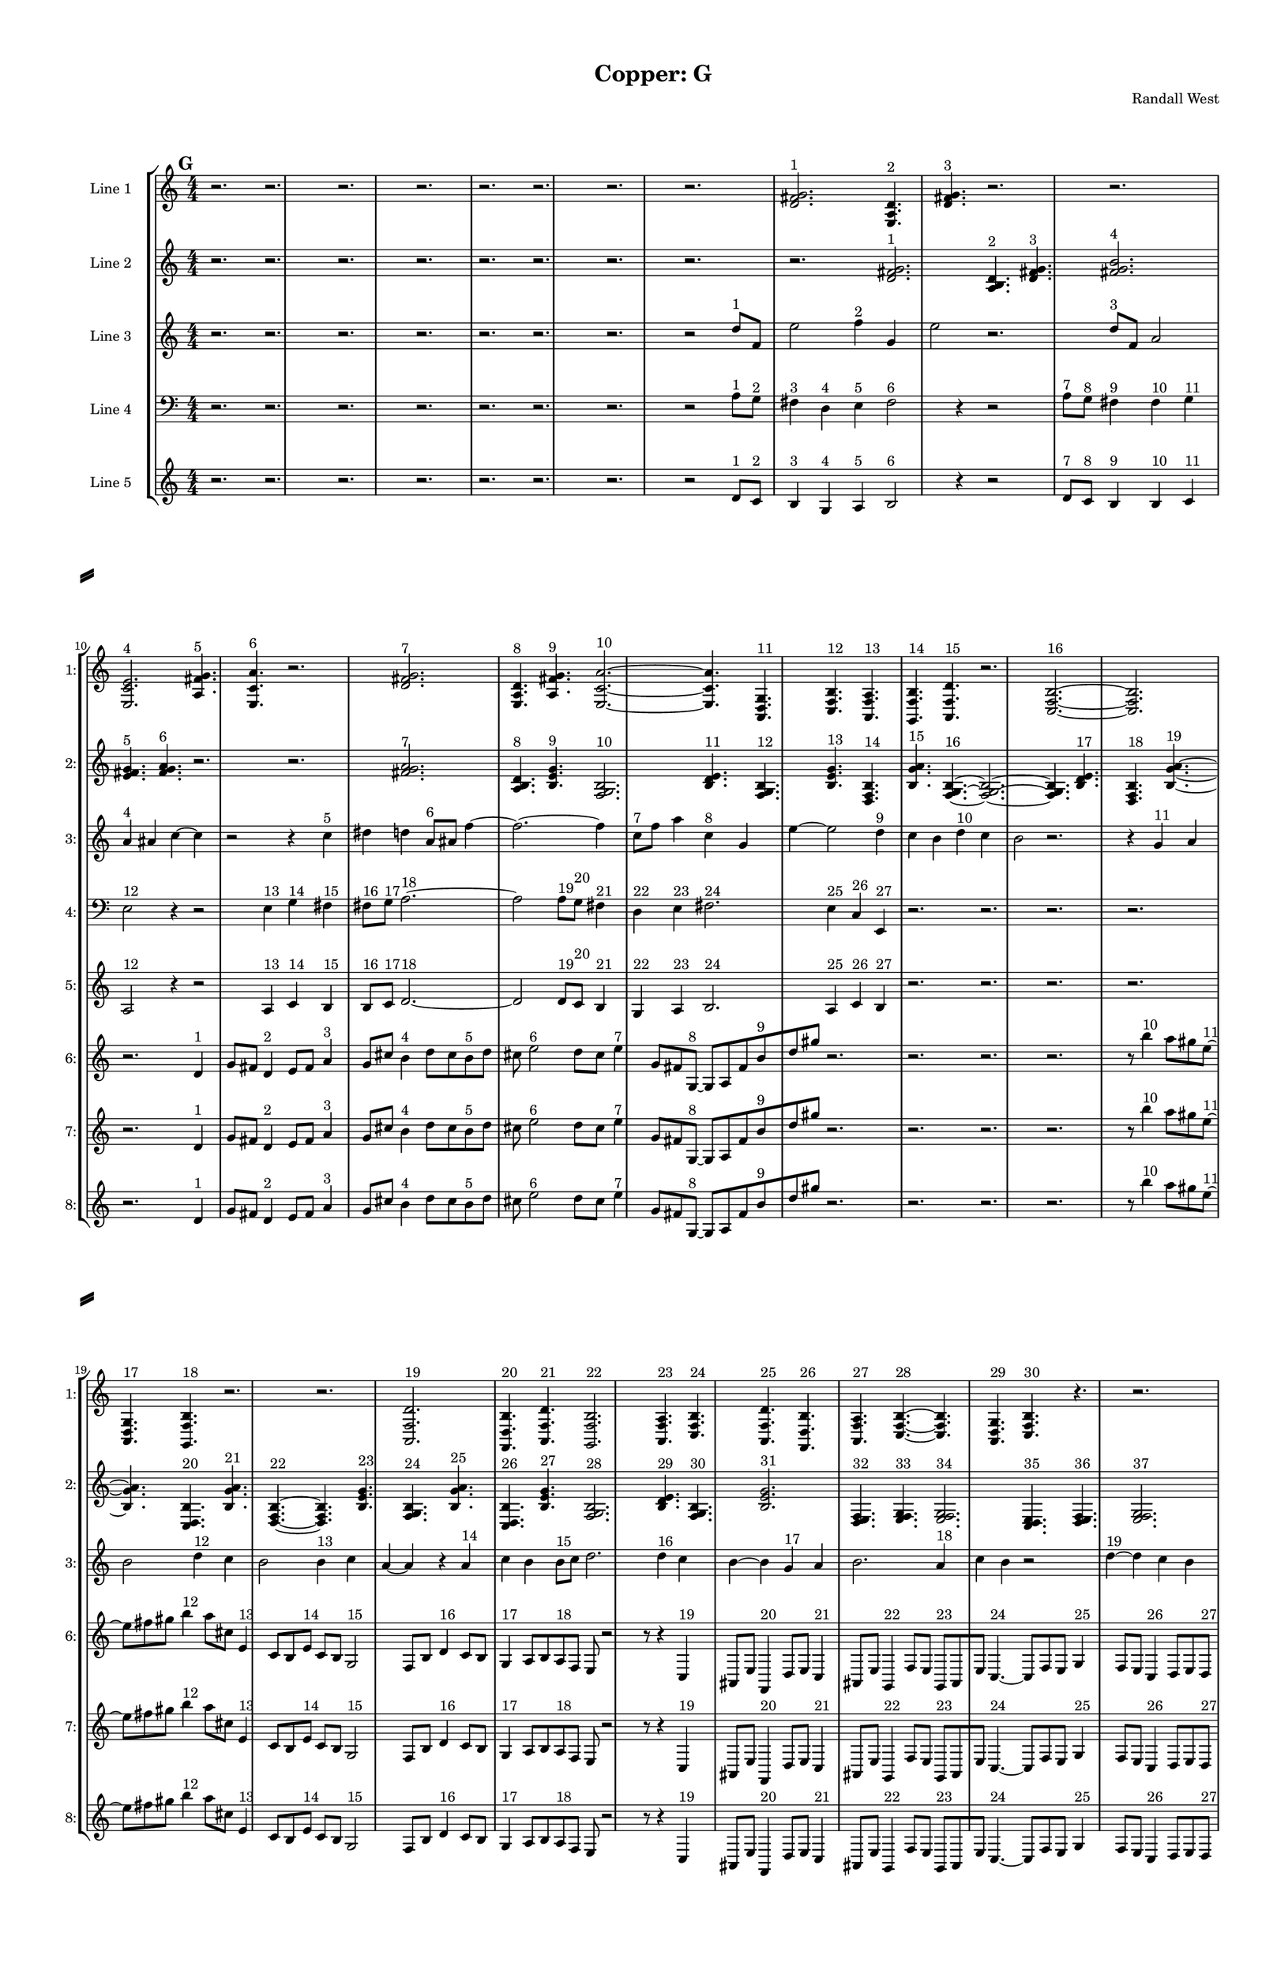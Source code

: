% 2016-09-18 00:27

\version "2.18.2"
\language "english"

#(set-global-staff-size 16)

\header {
    composer = \markup { "Randall West" }
    tagline = \markup { [] }
    title = \markup { "Copper: G" }
}

\layout {
    \context {
        \Staff \RemoveEmptyStaves
        \override VerticalAxisGroup.remove-first = ##t
    }
    \context {
        \RhythmicStaff \RemoveEmptyStaves
        \override VerticalAxisGroup.remove-first = ##t
    }
    \context {
        \Staff \RemoveEmptyStaves
        \override VerticalAxisGroup.remove-first = ##t
    }
    \context {
        \RhythmicStaff \RemoveEmptyStaves
        \override VerticalAxisGroup.remove-first = ##t
    }
}

\paper {
    bottom-margin = 0.5\in
    left-margin = 0.75\in
    paper-height = 17\in
    paper-width = 11\in
    right-margin = 0.5\in
    system-separator-markup = \slashSeparator
    system-system-spacing = #'((basic-distance . 0) (minimum-distance . 0) (padding . 20) (stretchability . 0))
    top-margin = 0.5\in
}

\score {
    \new Score <<
        \new StaffGroup <<
            \new StaffGroup \with {
                systemStartDelimiter = #'SystemStartSquare
            } <<
                \new Staff {
                    \set Staff.instrumentName = \markup { "Flute 1" }
                    \set Staff.shortInstrumentName = \markup { Fl.1 }
                    {
                        \numericTimeSignature
                        \time 4/4
                        \bar "||"
                        \accidentalStyle modern-cautionary
                        \mark #7
                        R2. * 48
                    }
                }
                \new Staff {
                    \set Staff.instrumentName = \markup { "Flute 2" }
                    \set Staff.shortInstrumentName = \markup { Fl.2 }
                    {
                        \numericTimeSignature
                        \time 4/4
                        \bar "||"
                        \accidentalStyle modern-cautionary
                        \mark #7
                        R2. * 48
                    }
                }
                \new Staff {
                    \set Staff.instrumentName = \markup { "Flute 3" }
                    \set Staff.shortInstrumentName = \markup { Fl.3 }
                    {
                        \numericTimeSignature
                        \time 4/4
                        \bar "||"
                        \accidentalStyle modern-cautionary
                        \mark #7
                        R2. * 48
                    }
                }
            >>
            \new StaffGroup \with {
                systemStartDelimiter = #'SystemStartSquare
            } <<
                \new Staff {
                    \set Staff.instrumentName = \markup { "Oboe 1" }
                    \set Staff.shortInstrumentName = \markup { Ob.1 }
                    {
                        \numericTimeSignature
                        \time 4/4
                        \bar "||"
                        \accidentalStyle modern-cautionary
                        \mark #7
                        R2. * 48
                    }
                }
                \new Staff {
                    \set Staff.instrumentName = \markup { "Oboe 2" }
                    \set Staff.shortInstrumentName = \markup { Ob.2 }
                    {
                        \numericTimeSignature
                        \time 4/4
                        \bar "||"
                        \accidentalStyle modern-cautionary
                        \mark #7
                        R2. * 48
                    }
                }
            >>
            \new StaffGroup \with {
                systemStartDelimiter = #'SystemStartSquare
            } <<
                \new Staff {
                    \set Staff.instrumentName = \markup { "Clarinet 1" }
                    \set Staff.shortInstrumentName = \markup { Cl.1 }
                    {
                        \numericTimeSignature
                        \time 4/4
                        \bar "||"
                        \accidentalStyle modern-cautionary
                        \mark #7
                        R2. * 48
                    }
                }
                \new Staff {
                    \set Staff.instrumentName = \markup { "Clarinet 2" }
                    \set Staff.shortInstrumentName = \markup { Cl.2 }
                    {
                        \numericTimeSignature
                        \time 4/4
                        \bar "||"
                        \accidentalStyle modern-cautionary
                        \mark #7
                        R2. * 48
                    }
                }
            >>
            \new StaffGroup \with {
                systemStartDelimiter = #'SystemStartSquare
            } <<
                \new Staff {
                    \clef "bass"
                    \set Staff.instrumentName = \markup { "Bassoon 1" }
                    \set Staff.shortInstrumentName = \markup { Bsn.1 }
                    {
                        \numericTimeSignature
                        \time 4/4
                        \bar "||"
                        \accidentalStyle modern-cautionary
                        \mark #7
                        R2. * 48
                    }
                }
                \new Staff {
                    \clef "bass"
                    \set Staff.instrumentName = \markup { "Bassoon 2" }
                    \set Staff.shortInstrumentName = \markup { Bsn.2 }
                    {
                        \numericTimeSignature
                        \time 4/4
                        \bar "||"
                        \accidentalStyle modern-cautionary
                        \mark #7
                        R2. * 48
                    }
                }
            >>
        >>
        \new StaffGroup <<
            \new StaffGroup \with {
                systemStartDelimiter = #'SystemStartSquare
            } <<
                \new Staff {
                    \set Staff.instrumentName = \markup { "Horn in F 1" }
                    \set Staff.shortInstrumentName = \markup { Hn.1 }
                    {
                        \numericTimeSignature
                        \time 4/4
                        \bar "||"
                        \accidentalStyle modern-cautionary
                        \mark #7
                        R2. * 48
                    }
                }
                \new Staff {
                    \set Staff.instrumentName = \markup { "Horn in F 2" }
                    \set Staff.shortInstrumentName = \markup { Hn.2 }
                    {
                        \numericTimeSignature
                        \time 4/4
                        \bar "||"
                        \accidentalStyle modern-cautionary
                        \mark #7
                        R2. * 48
                    }
                }
            >>
            \new StaffGroup \with {
                systemStartDelimiter = #'SystemStartSquare
            } <<
                \new Staff {
                    \set Staff.instrumentName = \markup { "Trumpet in C 1" }
                    \set Staff.shortInstrumentName = \markup { Tpt.1 }
                    {
                        \numericTimeSignature
                        \time 4/4
                        \bar "||"
                        \accidentalStyle modern-cautionary
                        \mark #7
                        R2. * 48
                    }
                }
                \new Staff {
                    \set Staff.instrumentName = \markup { "Trumpet in C 2" }
                    \set Staff.shortInstrumentName = \markup { Tpt.2 }
                    {
                        \numericTimeSignature
                        \time 4/4
                        \bar "||"
                        \accidentalStyle modern-cautionary
                        \mark #7
                        R2. * 48
                    }
                }
            >>
            \new StaffGroup \with {
                systemStartDelimiter = #'SystemStartSquare
            } <<
                \new Staff {
                    \clef "bass"
                    \set Staff.instrumentName = \markup { "Tenor Trombone 1" }
                    \set Staff.shortInstrumentName = \markup { Tbn.1 }
                    {
                        \numericTimeSignature
                        \time 4/4
                        \bar "||"
                        \accidentalStyle modern-cautionary
                        \mark #7
                        R2. * 48
                    }
                }
                \new Staff {
                    \clef "bass"
                    \set Staff.instrumentName = \markup { "Tenor Trombone 2" }
                    \set Staff.shortInstrumentName = \markup { Tbn.2 }
                    {
                        \numericTimeSignature
                        \time 4/4
                        \bar "||"
                        \accidentalStyle modern-cautionary
                        \mark #7
                        R2. * 48
                    }
                }
            >>
            \new Staff {
                \clef "bass"
                \set Staff.instrumentName = \markup { Tuba }
                \set Staff.shortInstrumentName = \markup { Tba }
                {
                    \numericTimeSignature
                    \time 4/4
                    \bar "||"
                    \accidentalStyle modern-cautionary
                    \mark #7
                    R2. * 48
                }
            }
        >>
        \new StaffGroup <<
            \new Staff {
                \clef "bass"
                \set Staff.instrumentName = \markup { Timpani }
                \set Staff.shortInstrumentName = \markup { Timp }
                {
                    \numericTimeSignature
                    \time 4/4
                    \bar "||"
                    \accidentalStyle modern-cautionary
                    \mark #7
                    R2. * 48
                }
            }
            \new RhythmicStaff {
                \clef "percussion"
                \set Staff.instrumentName = \markup { "Percussion 1" }
                \set Staff.shortInstrumentName = \markup { Perc.1 }
                {
                    \numericTimeSignature
                    \time 4/4
                    \bar "||"
                    \accidentalStyle modern-cautionary
                    \mark #7
                    R2. * 48
                }
            }
            \new RhythmicStaff {
                \clef "percussion"
                \set Staff.instrumentName = \markup { "Percussion 2" }
                \set Staff.shortInstrumentName = \markup { Perc.2 }
                {
                    \numericTimeSignature
                    \time 4/4
                    \bar "||"
                    \accidentalStyle modern-cautionary
                    \mark #7
                    R2. * 48
                }
            }
        >>
        \new PianoStaff <<
            \set PianoStaff.instrumentName = \markup { Harp }
            \set PianoStaff.shortInstrumentName = \markup { Hp. }
            \new Staff {
                {
                    \numericTimeSignature
                    \time 4/4
                    \bar "||"
                    \accidentalStyle modern-cautionary
                    \mark #7
                    R2. * 48
                }
            }
            \new Staff {
                \clef "bass"
                {
                    \numericTimeSignature
                    \time 4/4
                    \bar "||"
                    \accidentalStyle modern-cautionary
                    \mark #7
                    R2. * 48
                }
            }
            {
                \numericTimeSignature
                \time 4/4
                \bar "||"
                \accidentalStyle modern-cautionary
                \mark #7
                R2. * 48
            }
        >>
        \new PianoStaff <<
            \set PianoStaff.instrumentName = \markup { Piano }
            \set PianoStaff.shortInstrumentName = \markup { Pno. }
            \new Staff {
                {
                    \numericTimeSignature
                    \time 4/4
                    \bar "||"
                    \accidentalStyle modern-cautionary
                    \mark #7
                    R2. * 48
                }
            }
            \new Staff {
                \clef "bass"
                {
                    \numericTimeSignature
                    \time 4/4
                    \bar "||"
                    \accidentalStyle modern-cautionary
                    \mark #7
                    R2. * 48
                }
            }
        >>
        \new StaffGroup <<
            \new StaffGroup \with {
                systemStartDelimiter = #'SystemStartSquare
            } <<
                \new Staff {
                    \set Staff.instrumentName = \markup { "Violin I Div 1" }
                    \set Staff.shortInstrumentName = \markup { Vln.I.1 }
                    {
                        \numericTimeSignature
                        \time 4/4
                        \bar "||"
                        \accidentalStyle modern-cautionary
                        \mark #7
                        R2. * 48
                    }
                }
                \new Staff {
                    \set Staff.instrumentName = \markup { "Violin I Div 2" }
                    \set Staff.shortInstrumentName = \markup { Vln.I.2 }
                    {
                        \numericTimeSignature
                        \time 4/4
                        \bar "||"
                        \accidentalStyle modern-cautionary
                        \mark #7
                        R2. * 48
                    }
                }
            >>
            \new StaffGroup \with {
                systemStartDelimiter = #'SystemStartSquare
            } <<
                \new Staff {
                    \set Staff.instrumentName = \markup { "Violin II Div 1" }
                    \set Staff.shortInstrumentName = \markup { Vln.II.1 }
                    {
                        \numericTimeSignature
                        \time 4/4
                        \bar "||"
                        \accidentalStyle modern-cautionary
                        \mark #7
                        R2. * 48
                    }
                }
                \new Staff {
                    \set Staff.instrumentName = \markup { "Violin II Div 2" }
                    \set Staff.shortInstrumentName = \markup { Vln.II.2 }
                    {
                        \numericTimeSignature
                        \time 4/4
                        \bar "||"
                        \accidentalStyle modern-cautionary
                        \mark #7
                        R2. * 48
                    }
                }
            >>
            \new StaffGroup \with {
                systemStartDelimiter = #'SystemStartSquare
            } <<
                \new Staff {
                    \clef "alto"
                    \set Staff.instrumentName = \markup { "Viola Div 1" }
                    \set Staff.shortInstrumentName = \markup { Vla.1 }
                    {
                        \numericTimeSignature
                        \time 4/4
                        \bar "||"
                        \accidentalStyle modern-cautionary
                        \mark #7
                        R2. * 48
                    }
                }
                \new Staff {
                    \clef "alto"
                    \set Staff.instrumentName = \markup { "Viola Div 2" }
                    \set Staff.shortInstrumentName = \markup { Vla.2 }
                    {
                        \numericTimeSignature
                        \time 4/4
                        \bar "||"
                        \accidentalStyle modern-cautionary
                        \mark #7
                        R2. * 48
                    }
                }
            >>
            \new StaffGroup \with {
                systemStartDelimiter = #'SystemStartSquare
            } <<
                \new Staff {
                    \clef "bass"
                    \set Staff.instrumentName = \markup { "Cello Div 1" }
                    \set Staff.shortInstrumentName = \markup { Vc.1 }
                    {
                        \numericTimeSignature
                        \time 4/4
                        \bar "||"
                        \accidentalStyle modern-cautionary
                        \mark #7
                        R2. * 48
                    }
                }
                \new Staff {
                    \clef "bass"
                    \set Staff.instrumentName = \markup { "Cello Div 2" }
                    \set Staff.shortInstrumentName = \markup { Vc.2 }
                    {
                        \numericTimeSignature
                        \time 4/4
                        \bar "||"
                        \accidentalStyle modern-cautionary
                        \mark #7
                        R2. * 48
                    }
                }
            >>
            \new Staff {
                \clef "bass"
                \set Staff.instrumentName = \markup { Bass }
                \set Staff.shortInstrumentName = \markup { Cb }
                {
                    \numericTimeSignature
                    \time 4/4
                    \bar "||"
                    \accidentalStyle modern-cautionary
                    \mark #7
                    R2. * 48
                }
            }
        >>
        \new StaffGroup <<
            \new Staff {
                \set Staff.instrumentName = \markup { "Line 1" }
                \set Staff.shortInstrumentName = \markup { 1: }
                {
                    \numericTimeSignature
                    \time 4/4
                    \bar "||"
                    \accidentalStyle modern-cautionary
                    \mark #7
                    r2.
                    r2.
                    r2.
                    r2.
                    r2.
                    r2.
                    r2.
                    r2.
                    <d' fs' g'>2. ^ \markup { 1 }
                    <e a d'>4. ^ \markup { 2 }
                    <d' fs' g'>4. ^ \markup { 3 }
                    r2.
                    r2.
                    <e c' e'>2. ^ \markup { 4 }
                    <a fs' g'>4. ^ \markup { 5 }
                    <e c' a'>4. ^ \markup { 6 }
                    r2.
                    <d' fs' g'>2. ^ \markup { 7 }
                    <e a d'>4. ^ \markup { 8 }
                    <a fs' g'>4. ^ \markup { 9 }
                    <e c' a'>2. ~ ^ \markup { 10 }
                    <e c' a'>4.
                    <a, d g>4. ^ \markup { 11 }
                    <c f b>4. ^ \markup { 12 }
                    <a, f a>4. ^ \markup { 13 }
                    <g, f b>4. ^ \markup { 14 }
                    <a, f d'>4. ^ \markup { 15 }
                    r2.
                    <c f b>2. ~ ^ \markup { 16 }
                    <c f b>2.
                    <a, d g>4. ^ \markup { 17 }
                    <g, f b>4. ^ \markup { 18 }
                    r2.
                    r2.
                    <a, f d'>2. ^ \markup { 19 }
                    <f, d b>4. ^ \markup { 20 }
                    <a, f d'>4. ^ \markup { 21 }
                    <g, f b>2. ^ \markup { 22 }
                    <a, f a>4. ^ \markup { 23 }
                    <c f b>4. ^ \markup { 24 }
                    <a, f d'>4. ^ \markup { 25 }
                    <f, d b>4. ^ \markup { 26 }
                    <a, f a>4. ^ \markup { 27 }
                    <c f b>4. ~ ^ \markup { 28 }
                    <c f b>4.
                    <a, d g>4. ^ \markup { 29 }
                    <c f b>4. ^ \markup { 30 }
                    r4.
                    r2.
                    r4.
                    <a, f a>4. ~ ^ \markup { 31 }
                    <a, f a>4.
                    <g, f b>4. ^ \markup { 32 }
                    <a, f d'>4. ^ \markup { 33 }
                    r4.
                    r2.
                    r2.
                    r2.
                    r4.
                    <c f b>4. ~ ^ \markup { 34 }
                    <c f b>4.
                    <g a b>4. ^ \markup { 35 }
                    <a b c'>4. ^ \markup { 36 }
                    <b c' d'>4. ~ ^ \markup { 37 }
                    <b c' d'>4.
                    <g a b>4. ^ \markup { 38 }
                    <b c' d'>4. ^ \markup { 39 }
                    <a b c'>4. ^ \markup { 40 }
                    <a b c'>4. ^ \markup { 41 }
                    <b c' d'>4. ^ \markup { 42 }
                }
            }
            \new Staff {
                \set Staff.instrumentName = \markup { "Line 2" }
                \set Staff.shortInstrumentName = \markup { 2: }
                {
                    \numericTimeSignature
                    \time 4/4
                    \bar "||"
                    \accidentalStyle modern-cautionary
                    \mark #7
                    r2.
                    r2.
                    r2.
                    r2.
                    r2.
                    r2.
                    r2.
                    r2.
                    r2.
                    <d' fs' g'>2. ^ \markup { 1 }
                    <a b d'>4. ^ \markup { 2 }
                    <d' fs' g'>4. ^ \markup { 3 }
                    <fs' g' b'>2. ^ \markup { 4 }
                    <e' fs' g'>4. ^ \markup { 5 }
                    <fs' g' a'>4. ^ \markup { 6 }
                    r2.
                    r2.
                    <fs' g' a'>2. ^ \markup { 7 }
                    <a b d'>4. ^ \markup { 8 }
                    <b e' g'>4. ^ \markup { 9 }
                    <f g b>2. ^ \markup { 10 }
                    <b d' e'>4. ^ \markup { 11 }
                    <f g b>4. ^ \markup { 12 }
                    <b e' g'>4. ^ \markup { 13 }
                    <d f b>4. ^ \markup { 14 }
                    <b g' a'>4. ^ \markup { 15 }
                    <f g b>4. ~ ^ \markup { 16 }
                    <f g b>2. ~
                    <f g b>4.
                    <b d' e'>4. ^ \markup { 17 }
                    <d f b>4. ^ \markup { 18 }
                    <b g' a'>4. ~ ^ \markup { 19 }
                    <b g' a'>4.
                    <c d b>4. ^ \markup { 20 }
                    <b g' a'>4. ^ \markup { 21 }
                    <d f b>4. ~ ^ \markup { 22 }
                    <d f b>4.
                    <b e' g'>4. ^ \markup { 23 }
                    <f g b>4. ^ \markup { 24 }
                    <b g' a'>4. ^ \markup { 25 }
                    <c d b>4. ^ \markup { 26 }
                    <b e' g'>4. ^ \markup { 27 }
                    <f g b>2. ^ \markup { 28 }
                    <b d' e'>4. ^ \markup { 29 }
                    <f g b>4. ^ \markup { 30 }
                    <b e' g'>2. ^ \markup { 31 }
                    <d e f>4. ^ \markup { 32 }
                    <e f g>4. ^ \markup { 33 }
                    <e f g>2. ^ \markup { 34 }
                    <c d e>4. ^ \markup { 35 }
                    <d e f>4. ^ \markup { 36 }
                    <e f g>2. ^ \markup { 37 }
                    <c d e>4. ^ \markup { 38 }
                    <e f g>4. ^ \markup { 39 }
                    <d e f>4. ^ \markup { 40 }
                    <d e f>4. ^ \markup { 41 }
                    <e f g>4. ^ \markup { 42 }
                    <e f g>4. ~ ^ \markup { 43 }
                    <e f g>2. ~
                    <e f g>4.
                    <c d e>4. ^ \markup { 44 }
                    <d e f>4. ^ \markup { 45 }
                    <e f g>4. ~ ^ \markup { 46 }
                    <e f g>4.
                    <c d e>4. ^ \markup { 47 }
                    <e f g>4. ^ \markup { 48 }
                    <d e f>4. ~ ^ \markup { 49 }
                    <d e f>4.
                    <d e f>4. ^ \markup { 50 }
                    <e f g>4. ^ \markup { 51 }
                    <e f g>4. ^ \markup { 52 }
                    <c d e>4. ^ \markup { 53 }
                    <d e f>4. ^ \markup { 54 }
                    <e f g>2. ^ \markup { 55 }
                }
            }
            \new Staff {
                \set Staff.instrumentName = \markup { "Line 3" }
                \set Staff.shortInstrumentName = \markup { 3: }
                {
                    \numericTimeSignature
                    \time 4/4
                    \bar "||"
                    \accidentalStyle modern-cautionary
                    \clef treble
                    \mark #7
                    r2.
                    r2.
                    r2.
                    r2.
                    r2.
                    r2.
                    r2.
                    r2
                    d''8 [ ^ \markup { 1 }
                    f'8 ]
                    e''2
                    f''4 ^ \markup { 2 }
                    g'4
                    e''2
                    r2.
                    d''8 [ ^ \markup { 3 }
                    f'8 ]
                    a'2
                    a'4 ^ \markup { 4 }
                    as'4
                    c''4 ~
                    c''4
                    r2
                    r4
                    c''4 ^ \markup { 5 }
                    ds''4
                    d''4
                    a'8 [ ^ \markup { 6 }
                    as'8 ]
                    f''4 ~
                    f''2. ~
                    f''4
                    c''8 [ ^ \markup { 7 }
                    f''8 ]
                    a''4
                    c''4 ^ \markup { 8 }
                    g'4
                    e''4 ~
                    e''2
                    d''4 ^ \markup { 9 }
                    c''4
                    b'4
                    d''4 ^ \markup { 10 }
                    c''4
                    b'2
                    r2.
                    r4
                    g'4 ^ \markup { 11 }
                    a'4
                    b'2
                    d''4 ^ \markup { 12 }
                    c''4
                    b'2
                    b'4 ^ \markup { 13 }
                    c''4
                    a'4 ~
                    a'4
                    r4
                    a'4 ^ \markup { 14 }
                    c''4
                    b'4
                    b'8 [ ^ \markup { 15 }
                    c''8 ]
                    d''2.
                    d''4 ^ \markup { 16 }
                    c''4
                    b'4 ~
                    b'4
                    g'4 ^ \markup { 17 }
                    a'4
                    b'2.
                    a'4 ^ \markup { 18 }
                    c''4
                    b'4
                    r2
                    d''4 ~ ^ \markup { 19 }
                    d''4
                    c''4
                    b'4
                    g'2 ^ \markup { 20 }
                    a'4
                    b'4
                    d''2 ^ \markup { 21 }
                    c''4
                    b'4
                    a'4 ~ ^ \markup { 22 }
                    a'4
                    c''4
                    b'4
                    a'4 ^ \markup { 23 }
                    c''4
                    b'4
                    d''2. ~ ^ \markup { 24 }
                    d''4
                    c''4
                    b'4
                    r4
                    d''2 ^ \markup { 25 }
                    c''4
                    b'4
                    g'4 ~ ^ \markup { 26 }
                    g'2
                    a'4
                    b'4
                    a'4 ^ \markup { 27 }
                    c''4
                    b'4
                    r2
                }
            }
            \new Staff {
                \set Staff.instrumentName = \markup { "Line 4" }
                \set Staff.shortInstrumentName = \markup { 4: }
                {
                    \numericTimeSignature
                    \time 4/4
                    \bar "||"
                    \accidentalStyle modern-cautionary
                    \clef bass
                    \mark #7
                    r2.
                    r2.
                    r2.
                    r2.
                    r2.
                    r2.
                    r2.
                    r2
                    a8 [ ^ \markup { 1 }
                    g8 ] ^ \markup { 2 }
                    fs4 ^ \markup { 3 }
                    d4 ^ \markup { 4 }
                    e4 ^ \markup { 5 }
                    fs2 ^ \markup { 6 }
                    r4
                    r2
                    a8 [ ^ \markup { 7 }
                    g8 ] ^ \markup { 8 }
                    fs4 ^ \markup { 9 }
                    fs4 ^ \markup { 10 }
                    g4 ^ \markup { 11 }
                    e2 ^ \markup { 12 }
                    r4
                    r2
                    e4 ^ \markup { 13 }
                    g4 ^ \markup { 14 }
                    fs4 ^ \markup { 15 }
                    fs8 [ ^ \markup { 16 }
                    g8 ] ^ \markup { 17 }
                    a2. ~ ^ \markup { 18 }
                    a2
                    a8 [ ^ \markup { 19 }
                    g8 ] ^ \markup { 20 }
                    fs4 ^ \markup { 21 }
                    d4 ^ \markup { 22 }
                    e4 ^ \markup { 23 }
                    fs2. ^ \markup { 24 }
                    e4 ^ \markup { 25 }
                    c4 ^ \markup { 26 }
                    e,4 ^ \markup { 27 }
                    r2.
                    r2.
                    r2.
                    r2.
                    r2.
                    r2.
                    r2.
                    r2.
                    r2.
                    r2.
                    r2.
                    r2.
                    r2.
                    r2.
                    r2.
                    r2.
                    r2.
                    r2.
                    r2.
                    r2.
                    r2.
                    r2.
                    r2.
                    r2.
                    r2.
                    r2.
                    r2.
                    r2.
                }
            }
            \new Staff {
                \set Staff.instrumentName = \markup { "Line 5" }
                \set Staff.shortInstrumentName = \markup { 5: }
                {
                    \numericTimeSignature
                    \time 4/4
                    \bar "||"
                    \accidentalStyle modern-cautionary
                    \mark #7
                    r2.
                    r2.
                    r2.
                    r2.
                    r2.
                    r2.
                    r2.
                    r2
                    d'8 [ ^ \markup { 1 }
                    c'8 ] ^ \markup { 2 }
                    b4 ^ \markup { 3 }
                    g4 ^ \markup { 4 }
                    a4 ^ \markup { 5 }
                    b2 ^ \markup { 6 }
                    r4
                    r2
                    d'8 [ ^ \markup { 7 }
                    c'8 ] ^ \markup { 8 }
                    b4 ^ \markup { 9 }
                    b4 ^ \markup { 10 }
                    c'4 ^ \markup { 11 }
                    a2 ^ \markup { 12 }
                    r4
                    r2
                    a4 ^ \markup { 13 }
                    c'4 ^ \markup { 14 }
                    b4 ^ \markup { 15 }
                    b8 [ ^ \markup { 16 }
                    c'8 ] ^ \markup { 17 }
                    d'2. ~ ^ \markup { 18 }
                    d'2
                    d'8 [ ^ \markup { 19 }
                    c'8 ] ^ \markup { 20 }
                    b4 ^ \markup { 21 }
                    g4 ^ \markup { 22 }
                    a4 ^ \markup { 23 }
                    b2. ^ \markup { 24 }
                    a4 ^ \markup { 25 }
                    c'4 ^ \markup { 26 }
                    b4 ^ \markup { 27 }
                    r2.
                    r2.
                    r2.
                    r2.
                    r2.
                    r2.
                    r2.
                    r2.
                    r2.
                    r2.
                    r2.
                    r2.
                    r2.
                    r2.
                    r2.
                    r2.
                    r2.
                    r2.
                    r2.
                    r2.
                    r2.
                    r2.
                    r2.
                    r2.
                    r2.
                    r2.
                    r2.
                    r2.
                }
            }
            \new Staff {
                \set Staff.instrumentName = \markup { "Line 6" }
                \set Staff.shortInstrumentName = \markup { 6: }
                {
                    \numericTimeSignature
                    \time 4/4
                    \bar "||"
                    \accidentalStyle modern-cautionary
                    \mark #7
                    r2.
                    r2.
                    r2.
                    r2.
                    r2.
                    r2.
                    r2.
                    r2.
                    r2.
                    r2.
                    r2.
                    r2.
                    r2.
                    d'4 ^ \markup { 1 }
                    g'8 [
                    fs'8 ]
                    d'4 ^ \markup { 2 }
                    e'8 [
                    fs'8 ]
                    a'4 ^ \markup { 3 }
                    g'8 [
                    cs''8 ]
                    b'4 ^ \markup { 4 }
                    d''8 [
                    cs''8
                    b'8 ^ \markup { 5 }
                    d''8 ]
                    cs''8
                    e''2 ^ \markup { 6 }
                    d''8
                    cs''8
                    e''4 ^ \markup { 7 }
                    g'8 [
                    fs'8
                    g8 ~ ] ^ \markup { 8 }
                    g8 [
                    a8
                    fs'8
                    b'8 ^ \markup { 9 }
                    d''8
                    gs''8 ]
                    r2.
                    r2.
                    r2.
                    r2.
                    r8
                    b''4 ^ \markup { 10 }
                    a''8 [
                    gs''8
                    e''8 ~ ] ^ \markup { 11 }
                    e''8 [
                    fs''8
                    gs''8 ]
                    b''4 ^ \markup { 12 }
                    a''8
                    cs''8
                    e'4 ^ \markup { 13 }
                    c'8 [
                    b8
                    e'8 ] ^ \markup { 14 }
                    c'8 [
                    b8 ]
                    g2 ^ \markup { 15 }
                    f8 [
                    b8 ]
                    d'4 ^ \markup { 16 }
                    c'8 [
                    b8 ]
                    g4 ^ \markup { 17 }
                    a8 [
                    b8
                    a8 ^ \markup { 18 }
                    f8 ]
                    e8
                    r2
                    r8
                    r4
                    c4 ^ \markup { 19 }
                    as,8 [
                    e8 ]
                    f,4 ^ \markup { 20 }
                    d8 [
                    e8 ]
                    c4 ^ \markup { 21 }
                    as,8 [
                    e8 ]
                    g,4 ^ \markup { 22 }
                    f8 [
                    e8 ]
                    g,8 [ ^ \markup { 23 }
                    as,8
                    e8 ]
                    c4. ~ ^ \markup { 24 }
                    c8 [
                    f8
                    e8 ]
                    g4 ^ \markup { 25 }
                    f8
                    e8
                    c4 ^ \markup { 26 }
                    d8 [
                    e8
                    d8 ] ^ \markup { 27 }
                    f8 [
                    e8 ]
                    r2
                    r2.
                    r2.
                    r2.
                    r2.
                    r2.
                    r2.
                    r2.
                    r2.
                    r2.
                    r2.
                    r2.
                }
            }
            \new Staff {
                \set Staff.instrumentName = \markup { "Line 7" }
                \set Staff.shortInstrumentName = \markup { 7: }
                {
                    \numericTimeSignature
                    \time 4/4
                    \bar "||"
                    \accidentalStyle modern-cautionary
                    \mark #7
                    r2.
                    r2.
                    r2.
                    r2.
                    r2.
                    r2.
                    r2.
                    r2.
                    r2.
                    r2.
                    r2.
                    r2.
                    r2.
                    d'4 ^ \markup { 1 }
                    g'8 [
                    fs'8 ]
                    d'4 ^ \markup { 2 }
                    e'8 [
                    fs'8 ]
                    a'4 ^ \markup { 3 }
                    g'8 [
                    cs''8 ]
                    b'4 ^ \markup { 4 }
                    d''8 [
                    cs''8
                    b'8 ^ \markup { 5 }
                    d''8 ]
                    cs''8
                    e''2 ^ \markup { 6 }
                    d''8
                    cs''8
                    e''4 ^ \markup { 7 }
                    g'8 [
                    fs'8
                    g8 ~ ] ^ \markup { 8 }
                    g8 [
                    a8
                    fs'8
                    b'8 ^ \markup { 9 }
                    d''8
                    gs''8 ]
                    r2.
                    r2.
                    r2.
                    r2.
                    r8
                    b''4 ^ \markup { 10 }
                    a''8 [
                    gs''8
                    e''8 ~ ] ^ \markup { 11 }
                    e''8 [
                    fs''8
                    gs''8 ]
                    b''4 ^ \markup { 12 }
                    a''8
                    cs''8
                    e'4 ^ \markup { 13 }
                    c'8 [
                    b8
                    e'8 ] ^ \markup { 14 }
                    c'8 [
                    b8 ]
                    g2 ^ \markup { 15 }
                    f8 [
                    b8 ]
                    d'4 ^ \markup { 16 }
                    c'8 [
                    b8 ]
                    g4 ^ \markup { 17 }
                    a8 [
                    b8
                    a8 ^ \markup { 18 }
                    f8 ]
                    e8
                    r2
                    r8
                    r4
                    c4 ^ \markup { 19 }
                    as,8 [
                    e8 ]
                    f,4 ^ \markup { 20 }
                    d8 [
                    e8 ]
                    c4 ^ \markup { 21 }
                    as,8 [
                    e8 ]
                    g,4 ^ \markup { 22 }
                    f8 [
                    e8 ]
                    g,8 [ ^ \markup { 23 }
                    as,8
                    e8 ]
                    c4. ~ ^ \markup { 24 }
                    c8 [
                    f8
                    e8 ]
                    g4 ^ \markup { 25 }
                    f8
                    e8
                    c4 ^ \markup { 26 }
                    d8 [
                    e8
                    d8 ] ^ \markup { 27 }
                    f8 [
                    e8 ]
                    r2
                    r2.
                    r2.
                    r2.
                    r2.
                    r2.
                    r2.
                    r2.
                    r2.
                    r2.
                    r2.
                    r2.
                }
            }
            \new Staff {
                \set Staff.instrumentName = \markup { "Line 8" }
                \set Staff.shortInstrumentName = \markup { 8: }
                {
                    \numericTimeSignature
                    \time 4/4
                    \bar "||"
                    \accidentalStyle modern-cautionary
                    \mark #7
                    r2.
                    r2.
                    r2.
                    r2.
                    r2.
                    r2.
                    r2.
                    r2.
                    r2.
                    r2.
                    r2.
                    r2.
                    r2.
                    d'4 ^ \markup { 1 }
                    g'8 [
                    fs'8 ]
                    d'4 ^ \markup { 2 }
                    e'8 [
                    fs'8 ]
                    a'4 ^ \markup { 3 }
                    g'8 [
                    cs''8 ]
                    b'4 ^ \markup { 4 }
                    d''8 [
                    cs''8
                    b'8 ^ \markup { 5 }
                    d''8 ]
                    cs''8
                    e''2 ^ \markup { 6 }
                    d''8
                    cs''8
                    e''4 ^ \markup { 7 }
                    g'8 [
                    fs'8
                    g8 ~ ] ^ \markup { 8 }
                    g8 [
                    a8
                    fs'8
                    b'8 ^ \markup { 9 }
                    d''8
                    gs''8 ]
                    r2.
                    r2.
                    r2.
                    r2.
                    r8
                    b''4 ^ \markup { 10 }
                    a''8 [
                    gs''8
                    e''8 ~ ] ^ \markup { 11 }
                    e''8 [
                    fs''8
                    gs''8 ]
                    b''4 ^ \markup { 12 }
                    a''8
                    cs''8
                    e'4 ^ \markup { 13 }
                    c'8 [
                    b8
                    e'8 ] ^ \markup { 14 }
                    c'8 [
                    b8 ]
                    g2 ^ \markup { 15 }
                    f8 [
                    b8 ]
                    d'4 ^ \markup { 16 }
                    c'8 [
                    b8 ]
                    g4 ^ \markup { 17 }
                    a8 [
                    b8
                    a8 ^ \markup { 18 }
                    f8 ]
                    e8
                    r2
                    r8
                    r4
                    c4 ^ \markup { 19 }
                    as,8 [
                    e8 ]
                    f,4 ^ \markup { 20 }
                    d8 [
                    e8 ]
                    c4 ^ \markup { 21 }
                    as,8 [
                    e8 ]
                    g,4 ^ \markup { 22 }
                    f8 [
                    e8 ]
                    g,8 [ ^ \markup { 23 }
                    as,8
                    e8 ]
                    c4. ~ ^ \markup { 24 }
                    c8 [
                    f8
                    e8 ]
                    g4 ^ \markup { 25 }
                    f8
                    e8
                    c4 ^ \markup { 26 }
                    d8 [
                    e8
                    d8 ] ^ \markup { 27 }
                    f8 [
                    e8 ]
                    r2
                    r2.
                    r2.
                    r2.
                    r2.
                    r2.
                    r2.
                    r2.
                    r2.
                    r2.
                    r2.
                    r2.
                }
            }
            \new Staff {
                \set Staff.instrumentName = \markup { "Line 9" }
                \set Staff.shortInstrumentName = \markup { 9: }
                {
                    \numericTimeSignature
                    \time 4/4
                    \bar "||"
                    \accidentalStyle modern-cautionary
                    \mark #7
                    R2. * 48
                    \bar "|."
                }
            }
        >>
    >>
}